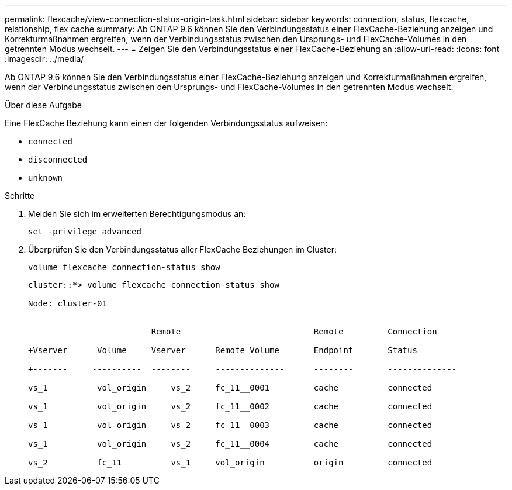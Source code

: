 ---
permalink: flexcache/view-connection-status-origin-task.html 
sidebar: sidebar 
keywords: connection, status, flexcache, relationship, flex cache 
summary: Ab ONTAP 9.6 können Sie den Verbindungsstatus einer FlexCache-Beziehung anzeigen und Korrekturmaßnahmen ergreifen, wenn der Verbindungsstatus zwischen den Ursprungs- und FlexCache-Volumes in den getrennten Modus wechselt. 
---
= Zeigen Sie den Verbindungsstatus einer FlexCache-Beziehung an
:allow-uri-read: 
:icons: font
:imagesdir: ../media/


[role="lead"]
Ab ONTAP 9.6 können Sie den Verbindungsstatus einer FlexCache-Beziehung anzeigen und Korrekturmaßnahmen ergreifen, wenn der Verbindungsstatus zwischen den Ursprungs- und FlexCache-Volumes in den getrennten Modus wechselt.

.Über diese Aufgabe
Eine FlexCache Beziehung kann einen der folgenden Verbindungsstatus aufweisen:

* `connected`
* `disconnected`
* `unknown`


.Schritte
. Melden Sie sich im erweiterten Berechtigungsmodus an:
+
`set -privilege advanced`

. Überprüfen Sie den Verbindungsstatus aller FlexCache Beziehungen im Cluster:
+
`volume flexcache connection-status show`

+
[listing]
----
cluster::*> volume flexcache connection-status show

Node: cluster-01


                         Remote                           Remote         Connection

+Vserver      Volume     Vserver      Remote Volume       Endpoint       Status

+-------     ----------  --------     --------------      --------       --------------

vs_1          vol_origin     vs_2     fc_11__0001         cache          connected

vs_1          vol_origin     vs_2     fc_11__0002         cache          connected

vs_1          vol_origin     vs_2     fc_11__0003         cache          connected

vs_1          vol_origin     vs_2     fc_11__0004         cache          connected

vs_2          fc_11          vs_1     vol_origin          origin         connected
----

